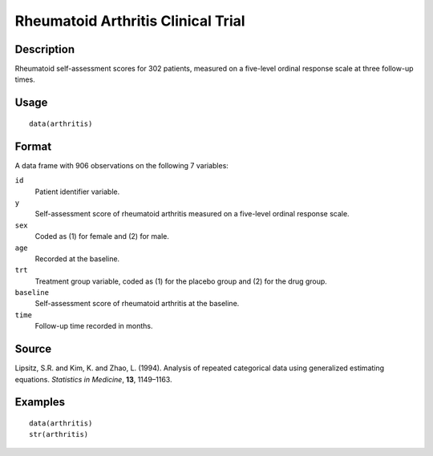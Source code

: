 +--------------------------------------+--------------------------------------+
| arthritis                            |
| R Documentation                      |
+--------------------------------------+--------------------------------------+

Rheumatoid Arthritis Clinical Trial
-----------------------------------

Description
~~~~~~~~~~~

Rheumatoid self-assessment scores for 302 patients, measured on a
five-level ordinal response scale at three follow-up times.

Usage
~~~~~

::

    data(arthritis)

Format
~~~~~~

A data frame with 906 observations on the following 7 variables:

``id``
    Patient identifier variable.

``y``
    Self-assessment score of rheumatoid arthritis measured on a
    five-level ordinal response scale.

``sex``
    Coded as (1) for female and (2) for male.

``age``
    Recorded at the baseline.

``trt``
    Treatment group variable, coded as (1) for the placebo group and (2)
    for the drug group.

``baseline``
    Self-assessment score of rheumatoid arthritis at the baseline.

``time``
    Follow-up time recorded in months.

Source
~~~~~~

Lipsitz, S.R. and Kim, K. and Zhao, L. (1994). Analysis of repeated
categorical data using generalized estimating equations. *Statistics in
Medicine*, **13**, 1149–1163.

Examples
~~~~~~~~

::

    data(arthritis)
    str(arthritis)

